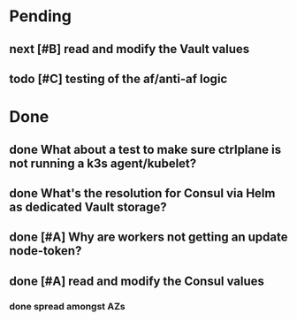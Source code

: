 #+OPTIONS: num:nil ^:nil toc:nil author:nil

* Pending
** next [#B] read and modify the Vault values
** todo [#C] testing of the af/anti-af logic
  DEADLINE: <2019-07-23 Tue> SCHEDULED: <2019-07-22 Mon>

* Done
** done What about a test to make sure ctrlplane is not running a k3s agent/kubelet?
   SCHEDULED: <2019-07-22 Mon>
** done What's the resolution for Consul via Helm as **dedicated** Vault storage?
   DEADLINE: <2019-07-24 Wed> SCHEDULED: <2019-07-22 Mon>
** done [#A] Why are workers not getting an update node-token?
   DEADLINE: <2019-07-22 Mon>
** done [#A] read and modify the Consul values
*** done spread amongst AZs
    DEADLINE: <2019-08-01 Thu>
